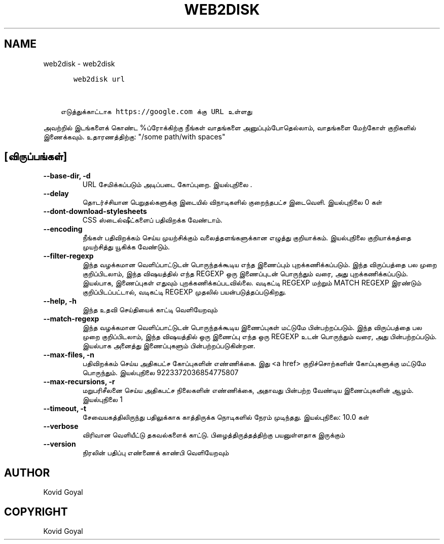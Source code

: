 .\" Man page generated from reStructuredText.
.
.
.nr rst2man-indent-level 0
.
.de1 rstReportMargin
\\$1 \\n[an-margin]
level \\n[rst2man-indent-level]
level margin: \\n[rst2man-indent\\n[rst2man-indent-level]]
-
\\n[rst2man-indent0]
\\n[rst2man-indent1]
\\n[rst2man-indent2]
..
.de1 INDENT
.\" .rstReportMargin pre:
. RS \\$1
. nr rst2man-indent\\n[rst2man-indent-level] \\n[an-margin]
. nr rst2man-indent-level +1
.\" .rstReportMargin post:
..
.de UNINDENT
. RE
.\" indent \\n[an-margin]
.\" old: \\n[rst2man-indent\\n[rst2man-indent-level]]
.nr rst2man-indent-level -1
.\" new: \\n[rst2man-indent\\n[rst2man-indent-level]]
.in \\n[rst2man-indent\\n[rst2man-indent-level]]u
..
.TH "WEB2DISK" "1" "பிப்ரவரி 09, 2024" "7.5.0" "calibre"
.SH NAME
web2disk \- web2disk
.INDENT 0.0
.INDENT 3.5
.sp
.nf
.ft C
   web2disk url


எடுத்துக்காட்டாக https://google.com க்கு URL உள்ளது
.ft P
.fi
.UNINDENT
.UNINDENT
.sp
அவற்றில் இடங்களைக் கொண்ட %ப்ரோக்கிற்கு நீங்கள் வாதங்களை அனுப்பும்போதெல்லாம், வாதங்களை மேற்கோள் குறிகளில் இணைக்கவும். உதாரணத்திற்கு: \(dq/some path/with spaces\(dq
.SH [விருப்பங்கள்]
.INDENT 0.0
.TP
.B \-\-base\-dir, \-d
URL சேமிக்கப்படும் அடிப்படை கோப்புறை. இயல்புநிலை .
.UNINDENT
.INDENT 0.0
.TP
.B \-\-delay
தொடர்ச்சியான பெறுதல்களுக்கு இடையில் விநாடிகளில் குறைந்தபட்ச இடைவெளி. இயல்புநிலை 0 கள்
.UNINDENT
.INDENT 0.0
.TP
.B \-\-dont\-download\-stylesheets
CSS ஸ்டைல்ஷீட்களைப் பதிவிறக்க வேண்டாம்.
.UNINDENT
.INDENT 0.0
.TP
.B \-\-encoding
நீங்கள் பதிவிறக்கம் செய்ய முயற்சிக்கும் வலைத்தளங்களுக்கான எழுத்து குறியாக்கம். இயல்புநிலை குறியாக்கத்தை முயற்சித்து யூகிக்க வேண்டும்.
.UNINDENT
.INDENT 0.0
.TP
.B \-\-filter\-regexp
இந்த வழக்கமான வெளிப்பாட்டுடன் பொருந்தக்கூடிய எந்த இணைப்பும் புறக்கணிக்கப்படும். இந்த விருப்பத்தை பல முறை குறிப்பிடலாம், இந்த விஷயத்தில் எந்த REGEXP ஒரு இணைப்புடன் பொருந்தும் வரை, அது புறக்கணிக்கப்படும். இயல்பாக, இணைப்புகள் எதுவும் புறக்கணிக்கப்படவில்லை. வடிகட்டி REGEXP மற்றும் MATCH REGEXP இரண்டும் குறிப்பிடப்பட்டால், வடிகட்டி REGEXP முதலில் பயன்படுத்தப்படுகிறது.
.UNINDENT
.INDENT 0.0
.TP
.B \-\-help, \-h
இந்த உதவி செய்தியைக் காட்டி வெளியேறவும்
.UNINDENT
.INDENT 0.0
.TP
.B \-\-match\-regexp
இந்த வழக்கமான வெளிப்பாட்டுடன் பொருந்தக்கூடிய இணைப்புகள் மட்டுமே பின்பற்றப்படும். இந்த விருப்பத்தை பல முறை குறிப்பிடலாம், இந்த விஷயத்தில் ஒரு இணைப்பு எந்த ஒரு REGEXP உடன் பொருந்தும் வரை, அது பின்பற்றப்படும். இயல்பாக அனைத்து இணைப்புகளும் பின்பற்றப்படுகின்றன.
.UNINDENT
.INDENT 0.0
.TP
.B \-\-max\-files, \-n
பதிவிறக்கம் செய்ய அதிகபட்ச கோப்புகளின் எண்ணிக்கை. இது <a href> குறிச்சொற்களின் கோப்புகளுக்கு மட்டுமே பொருந்தும். இயல்புநிலை 9223372036854775807
.UNINDENT
.INDENT 0.0
.TP
.B \-\-max\-recursions, \-r
மறுபரிசீலனை செய்ய அதிகபட்ச நிலைகளின் எண்ணிக்கை, அதாவது பின்பற்ற வேண்டிய இணைப்புகளின் ஆழம். இயல்புநிலை 1
.UNINDENT
.INDENT 0.0
.TP
.B \-\-timeout, \-t
சேவையகத்திலிருந்து பதிலுக்காக காத்திருக்க நொடிகளில் நேரம் முடிந்தது. இயல்புநிலை: 10.0 கள்
.UNINDENT
.INDENT 0.0
.TP
.B \-\-verbose
விரிவான வெளியீட்டு தகவல்களைக் காட்டு. பிழைத்திருத்தத்திற்கு பயனுள்ளதாக இருக்கும்
.UNINDENT
.INDENT 0.0
.TP
.B \-\-version
நிரலின் பதிப்பு எண்ணைக் காண்பி வெளியேறவும்
.UNINDENT
.SH AUTHOR
Kovid Goyal
.SH COPYRIGHT
Kovid Goyal
.\" Generated by docutils manpage writer.
.
